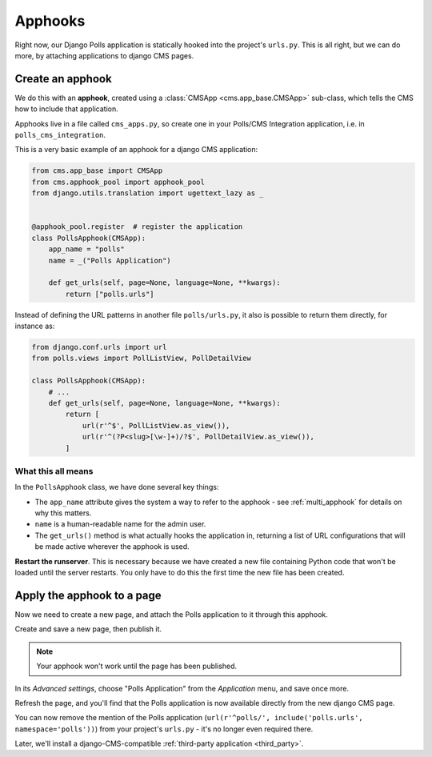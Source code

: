 .. _apphooks_introduction:

########
Apphooks
########

Right now, our Django Polls application is statically hooked into the project's
``urls.py``. This is all right, but we can do more, by attaching applications to
django CMS pages.


*****************
Create an apphook
*****************

We do this with an **apphook**, created using a :class:`CMSApp
<cms.app_base.CMSApp>` sub-class, which tells the CMS how to include that application.

Apphooks live in a file called ``cms_apps.py``, so create one in your Polls/CMS Integration
application, i.e. in ``polls_cms_integration``.

This is a very basic example of an apphook for a django CMS application:

.. code-block:: python

    from cms.app_base import CMSApp
    from cms.apphook_pool import apphook_pool
    from django.utils.translation import ugettext_lazy as _


    @apphook_pool.register  # register the application
    class PollsApphook(CMSApp):
        app_name = "polls"
        name = _("Polls Application")

        def get_urls(self, page=None, language=None, **kwargs):
            return ["polls.urls"]


Instead of defining the URL patterns in another file ``polls/urls.py``, it also is possible
to return them directly, for instance as:

.. code-block:: python

    from django.conf.urls import url
    from polls.views import PollListView, PollDetailView

    class PollsApphook(CMSApp):
        # ...
        def get_urls(self, page=None, language=None, **kwargs):
            return [
                url(r'^$', PollListView.as_view()),
                url(r'^(?P<slug>[\w-]+)/?$', PollDetailView.as_view()),
            ]


What this all means
===================

In the ``PollsApphook`` class, we have done several key things:

* The ``app_name`` attribute gives the system a way to refer to the apphook - see :ref:`multi_apphook` for details
  on why this matters.
* ``name`` is a human-readable name for the admin user.
* The ``get_urls()`` method is what actually hooks the application in, returning a list of URL configurations that will
  be made active wherever the apphook is used.

**Restart the runserver**. This is necessary because we have created a new file containing Python
code that won't be loaded until the server restarts. You only have to do this the first time the
new file has been created.


.. _apply_apphook:

***************************
Apply the apphook to a page
***************************

Now we need to create a new page, and attach the Polls application to it through this apphook.

Create and save a new page, then publish it.

.. note:: Your apphook won't work until the page has been published.

In its *Advanced settings*, choose "Polls Application" from the *Application* menu, and save once
more.

.. image:: /introduction/images/select-application.png
   :alt: select the 'Polls' application
   :width: 400
   :align: center

Refresh the page, and you'll find that the Polls application is now available
directly from the new django CMS page.

You can now remove the mention of the Polls application (``url(r'^polls/', include('polls.urls',
namespace='polls'))``) from your project's ``urls.py`` - it's no longer even required there.

Later, we'll install a django-CMS-compatible :ref:`third-party application <third_party>`.
